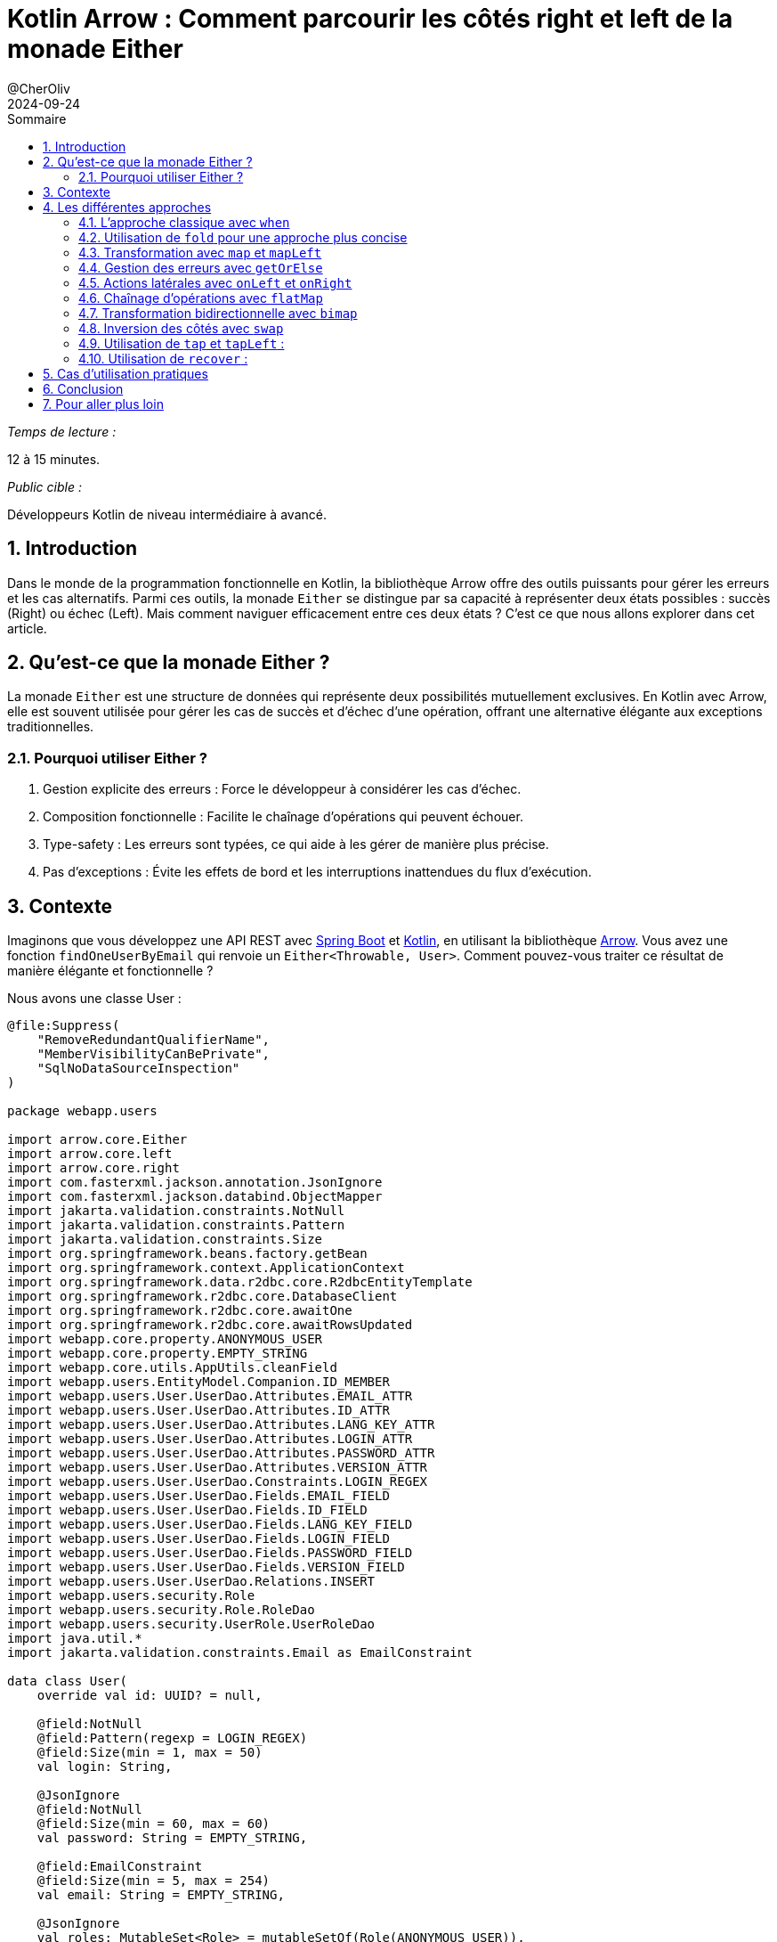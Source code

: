 = Kotlin Arrow : Comment parcourir les côtés right et left de la monade Either
@CherOliv
2024-09-02
:jbake-title: Kotlin Arrow : Maîtriser la navigation dans la monade Either
:jbake-type: post
:jbake-tags: kotlin, jvm, arrow, functionnal-programming, monade
:jbake-status: published
:jbake-date: 2024-09-02
:summary: Découvrez les techniques avancées pour naviguer efficacement dans les côtés right et left de la monade Either avec la bibliothèque Kotlin Arrow.
:revdate: 2024-09-24
:toc: left
:icons: font
:sectnumlevels: 6
:sectnums:
:toc-title: Sommaire

._Temps de lecture :_
12 à 15 minutes.


._Public cible :_
Développeurs Kotlin de niveau intermédiaire à avancé.

== Introduction

Dans le monde de la programmation fonctionnelle en Kotlin, la bibliothèque Arrow offre des outils puissants pour gérer les erreurs et les cas alternatifs. Parmi ces outils, la monade `Either` se distingue par sa capacité à représenter deux états possibles : succès (Right) ou échec (Left). Mais comment naviguer efficacement entre ces deux états ? C'est ce que nous allons explorer dans cet article.

== Qu'est-ce que la monade Either ?

La monade `Either` est une structure de données qui représente deux possibilités mutuellement exclusives. En Kotlin avec Arrow, elle est souvent utilisée pour gérer les cas de succès et d'échec d'une opération, offrant une alternative élégante aux exceptions traditionnelles.

=== Pourquoi utiliser Either ?

1. Gestion explicite des erreurs : Force le développeur à considérer les cas d'échec.
2. Composition fonctionnelle : Facilite le chaînage d'opérations qui peuvent échouer.
3. Type-safety : Les erreurs sont typées, ce qui aide à les gérer de manière plus précise.
4. Pas d'exceptions : Évite les effets de bord et les interruptions inattendues du flux d'exécution.


== Contexte

Imaginons que vous développez une API REST avec link:https://spring.io/projects/spring-boot/[Spring Boot,windows=read-later] et link:https://kotlinlang.org/[Kotlin,windows=read-later], en utilisant la bibliothèque link:https://arrow-kt.io/[Arrow,windows=read-later]. Vous avez une fonction `findOneUserByEmail` qui renvoie un `Either<Throwable, User>`. Comment pouvez-vous traiter ce résultat de manière élégante et fonctionnelle ?

Nous avons une classe User :

[source,kotlin]
----
@file:Suppress(
    "RemoveRedundantQualifierName",
    "MemberVisibilityCanBePrivate",
    "SqlNoDataSourceInspection"
)

package webapp.users

import arrow.core.Either
import arrow.core.left
import arrow.core.right
import com.fasterxml.jackson.annotation.JsonIgnore
import com.fasterxml.jackson.databind.ObjectMapper
import jakarta.validation.constraints.NotNull
import jakarta.validation.constraints.Pattern
import jakarta.validation.constraints.Size
import org.springframework.beans.factory.getBean
import org.springframework.context.ApplicationContext
import org.springframework.data.r2dbc.core.R2dbcEntityTemplate
import org.springframework.r2dbc.core.DatabaseClient
import org.springframework.r2dbc.core.awaitOne
import org.springframework.r2dbc.core.awaitRowsUpdated
import webapp.core.property.ANONYMOUS_USER
import webapp.core.property.EMPTY_STRING
import webapp.core.utils.AppUtils.cleanField
import webapp.users.EntityModel.Companion.ID_MEMBER
import webapp.users.User.UserDao.Attributes.EMAIL_ATTR
import webapp.users.User.UserDao.Attributes.ID_ATTR
import webapp.users.User.UserDao.Attributes.LANG_KEY_ATTR
import webapp.users.User.UserDao.Attributes.LOGIN_ATTR
import webapp.users.User.UserDao.Attributes.PASSWORD_ATTR
import webapp.users.User.UserDao.Attributes.VERSION_ATTR
import webapp.users.User.UserDao.Constraints.LOGIN_REGEX
import webapp.users.User.UserDao.Fields.EMAIL_FIELD
import webapp.users.User.UserDao.Fields.ID_FIELD
import webapp.users.User.UserDao.Fields.LANG_KEY_FIELD
import webapp.users.User.UserDao.Fields.LOGIN_FIELD
import webapp.users.User.UserDao.Fields.PASSWORD_FIELD
import webapp.users.User.UserDao.Fields.VERSION_FIELD
import webapp.users.User.UserDao.Relations.INSERT
import webapp.users.security.Role
import webapp.users.security.Role.RoleDao
import webapp.users.security.UserRole.UserRoleDao
import java.util.*
import jakarta.validation.constraints.Email as EmailConstraint

data class User(
    override val id: UUID? = null,

    @field:NotNull
    @field:Pattern(regexp = LOGIN_REGEX)
    @field:Size(min = 1, max = 50)
    val login: String,

    @JsonIgnore
    @field:NotNull
    @field:Size(min = 60, max = 60)
    val password: String = EMPTY_STRING,

    @field:EmailConstraint
    @field:Size(min = 5, max = 254)
    val email: String = EMPTY_STRING,

    @JsonIgnore
    val roles: MutableSet<Role> = mutableSetOf(Role(ANONYMOUS_USER)),

    @field:Size(min = 2, max = 10)
    val langKey: String = EMPTY_STRING,

    @JsonIgnore
    val version: Long = -1,
) : EntityModel<UUID>() {

    companion object {
        @JvmStatic
        fun main(args: Array<String>) = println(UserDao.Relations.sqlScript)
    }

    object UserDao {
        object Constraints {
            // Regex for acceptable logins
            const val LOGIN_REGEX =
                "^(?>[a-zA-Z0-9!$&*+=?^_`{|}~.-]+@[a-zA-Z0-9-]+(?:\\.[a-zA-Z0-9-]+)*)|(?>[_.@A-Za-z0-9-]+)$"
            const val PASSWORD_MIN: Int = 4
            const val PASSWORD_MAX: Int = 16
            const val IMAGE_URL_DEFAULT = "https://placehold.it/50x50"
            const val PHONE_REGEX = "^(\\+|00)?[1-9]\\d{0,49}\$"
        }

        object Members {
            const val PASSWORD_MEMBER = "password"
            const val ROLES_MEMBER = "roles"
        }

        object Fields {
            const val ID_FIELD = "`id`"
            const val LOGIN_FIELD = "`login`"
            const val PASSWORD_FIELD = "`password`"
            const val EMAIL_FIELD = "`email`"
            const val LANG_KEY_FIELD = "`lang_key`"
            const val VERSION_FIELD = "`version`"
        }

        object Attributes {
            val ID_ATTR = ID_FIELD.cleanField()
            val LOGIN_ATTR = LOGIN_FIELD.cleanField()
            val PASSWORD_ATTR = PASSWORD_FIELD.cleanField()
            val EMAIL_ATTR = EMAIL_FIELD.cleanField()
            const val LANG_KEY_ATTR = "langKey"
            val VERSION_ATTR = VERSION_FIELD.cleanField()
        }

        object Relations {
            const val TABLE_NAME = "`user`"
            const val SQL_SCRIPT = """
            CREATE TABLE IF NOT EXISTS $TABLE_NAME (
                $ID_FIELD                     UUID default random_uuid() PRIMARY KEY,
                $LOGIN_FIELD                  VARCHAR,
                $PASSWORD_FIELD               VARCHAR,
                $EMAIL_FIELD                  VARCHAR,
                $LANG_KEY_FIELD               VARCHAR,
                $VERSION_FIELD                bigint
            );
            CREATE UNIQUE INDEX IF NOT EXISTS `uniq_idx_user_login`
            ON $TABLE_NAME ($LOGIN_FIELD);
            CREATE UNIQUE INDEX IF NOT EXISTS `uniq_idx_user_email`
            ON $TABLE_NAME ($EMAIL_FIELD);
"""

            @Suppress("SqlDialectInspection")
            const val INSERT = """
            insert into $TABLE_NAME (
                $LOGIN_FIELD, $EMAIL_FIELD,
                $PASSWORD_FIELD, $LANG_KEY_FIELD,
                $VERSION_FIELD
            ) values ( :login, :email, :password, :langKey, :version)"""

            @JvmStatic
            val sqlScript: String
                get() = setOf(
                    UserDao.Relations.SQL_SCRIPT,
                    RoleDao.Relations.SQL_SCRIPT,
                    UserRoleDao.Relations.SQL_SCRIPT
                ).joinToString("")
                    .trimMargin()
        }

        object Dao {
            val Pair<User, ApplicationContext>.toJson: String
                get() = second.getBean<ObjectMapper>().writeValueAsString(first)

            suspend fun Pair<User, ApplicationContext>.save(): Either<Throwable, Long> = try {
                second.getBean<R2dbcEntityTemplate>()
                    .databaseClient
                    .sql(INSERT)
                    .bind(LOGIN_ATTR, first.login)
                    .bind(EMAIL_ATTR, first.email)
                    .bind(PASSWORD_ATTR, first.password)
                    .bind(LANG_KEY_ATTR, first.langKey)
                    .bind(VERSION_ATTR, first.version)
                    .fetch()
                    .awaitRowsUpdated()
                    .right()
            } catch (e: Throwable) {
                e.left()
            }


            suspend fun ApplicationContext.findOneUserByEmail(
                email: String
            ): Either<Throwable, User> = try {
                getBean<DatabaseClient>()
                    .sql("SELECT * FROM `user` WHERE LOWER(email) = LOWER(:email)")
                    .bind("email", email)
                    .fetch()
                    .awaitOne()
                    .let { row ->
                        User(
                            id = row[ID_ATTR] as UUID?,
                            login = row[LOGIN_ATTR] as String,
                            password = row[PASSWORD_ATTR] as String,
                            email = row[EMAIL_ATTR] as String,
                            langKey = row[LANG_KEY_ATTR] as String,
                            version = row[VERSION_ATTR] as Long
                        )
                    }.right()
            } catch (e: Throwable) {
                e.left()
            }
        }
    }

    /** Account REST API URIs */
    object UserRestApis {
        const val API_AUTHORITY = "/api/authorities"
        const val API_USERS = "/api/users"
        const val API_SIGNUP = "/signup"
        const val API_SIGNUP_PATH = "$API_USERS$API_SIGNUP"
        const val API_ACTIVATE = "/activate"
        const val API_ACTIVATE_PATH = "$API_USERS$API_ACTIVATE?key="
        const val API_ACTIVATE_PARAM = "{activationKey}"
        const val API_ACTIVATE_KEY = "key"
        const val API_RESET_INIT = "/reset-password/init"
        const val API_RESET_FINISH = "/reset-password/finish"
        const val API_CHANGE = "/change-password"
        const val API_CHANGE_PATH = "$API_USERS$API_CHANGE"
    }
}

// Abstract entity model with Generic ID, which can be of any type
abstract class EntityModel<T>(
    open val id: T? = null
) {
    companion object {
        const val ID_MEMBER = "id"
    }
}

// Generic extension function that allows the ID to be applied to any EntityModel type
inline fun <reified T : EntityModel<ID>, ID> T.withId(id: ID): T {
    // Use reflection to create a copy with the passed ID
    return this::class.constructors.first { it.parameters.any { param -> param.name == ID_MEMBER } }
        .call(id, *this::class.constructors.first().parameters.drop(1).map { param ->
            this::class.members.first { member -> member.name == param.name }.call(this)
        }.toTypedArray())
}
----


== Les différentes approches

=== L'approche classique avec `when`

[source,kotlin]
----
val user: User by lazy { userFactory(USER) }

val result: Either<Throwable, User> = context.findOneUserByEmail(user.email)

when (result) {
    is Either.Left -> {
        val error = result.value
        println("Erreur : ${error.message}")
    }
    is Either.Right -> {
        val user = result.value
        println("Utilisateur trouvé : ${user.login}")
    }
}
----

Cette méthode, bien que simple et lisible, ne tire pas pleinement parti des capacités fonctionnelles d'Arrow.

=== Utilisation de `fold` pour une approche plus concise

[source,kotlin]
----
result.fold(
{ error -> println("Erreur : ${error.message}") },
{ user -> println("Utilisateur trouvé : ${user.login}") }
)
----

`fold` permet de définir des actions pour les deux cas (Left et Right) de manière concise et élégante.

=== Transformation avec `map` et `mapLeft`

[source,kotlin]
----
val processedResult = result
    .map { user -> "Utilisateur trouvé : ${user.login}" }
    .mapLeft { error -> "Erreur : ${error.message}" }

println(processedResult.merge())
----

Cette approche permet de transformer les valeurs contenues dans Either tout en préservant sa structure, idéal pour des chaînes de traitement plus complexes.

=== Gestion des erreurs avec `getOrElse`

[source,kotlin]
----
val user = result.getOrElse { error ->
    println("Erreur : ${error.message}")
    User(login = "default", email = "default@example.com") // utilisateur par défaut
}
println("Login : ${user.login}")
----

`getOrElse` offre une gestion élégante des erreurs en permettant de fournir une valeur par défaut.

=== Actions latérales avec `onLeft` et `onRight`

[source,kotlin]
----
result.onLeft { error -> println("Erreur : ${error.message}") }
.onRight { user -> println("Utilisateur trouvé : ${user.login}") }
----

Ces méthodes permettent d'effectuer des actions sur chaque côté sans modifier l'Either, parfait pour le logging ou les effets secondaires légers.

=== Chaînage d'opérations avec `flatMap`

[source,kotlin]
----
fun findUser(email: String): Either<Throwable, User> = // ... implémentation

fun getUserPermissions(user: User): Either<Throwable, List<String>> = // ... implémentation

val userPermissions = findUser("user@example.com")
    .flatMap { user -> getUserPermissions(user) }
----

`flatMap` est utile pour enchaîner des opérations qui retournent elles-mêmes des `Either`, évitant ainsi les `Either` imbriqués.

=== Transformation bidirectionnelle avec `bimap`

[source,kotlin]
----
val result: Either<Throwable, User> = // ... obtention du résultat
val processedResult = result.bimap(
    { error -> "Erreur: ${error.message}" },
    { user -> "Utilisateur: ${user.login}" }
)
----

`bimap` permet de transformer à la fois le côté gauche et le côté droit en une seule opération.

=== Inversion des côtés avec `swap`

[source,kotlin]
----
val result: Either<Throwable, User> = // ... obtention du résultat
val swapped = result.swap()
----

`swap` est utile lorsque vous voulez inverser les côtés d'un `Either`, par exemple pour adapter l'interface d'une fonction à une autre.


=== Utilisation de `tap` et `tapLeft` :

[source,kotlin]
----
result.tap { user -> println("Utilisateur trouvé : ${user.login}") }
.tapLeft { error -> println("Erreur : ${error.message}") }
----

Similaire à `onLeft` et `onRight`, mais ces méthodes retournent l'Either original, ce qui est utile pour le chaînage d'opérations.

=== Utilisation de `recover` :

[source,kotlin]
----
val recoveredUser = result.recover { error ->
    println("Erreur récupérée : ${error.message}")
    User(login = "recovered", email = "recovered@example.com")
}
println("Login : ${recoveredUser.login}")
----

Cette méthode permet de transformer un Either.Left en Either.Right en fournissant une valeur de remplacement.

== Cas d'utilisation pratiques

- Utilisez `fold` pour des opérations simples nécessitant un traitement pour chaque cas.
- Préférez `map` et `mapLeft` pour des transformations de données sans changer la structure de l'`Either`.
- Optez pour `flatMap` lors du chaînage d'opérations pouvant échouer.
- Employez `recover` pour fournir une valeur par défaut en cas d'erreur.
- Choisissez `onLeft` et `onRight` (ou `tap` et `tapLeft`) pour des effets secondaires comme le logging.
- Utilisez `bimap` pour transformer les deux côtés en une seule opération.
- Appliquez `swap` lorsque vous devez adapter l'interface d'une fonction à une autre.



== Conclusion

Chacune de ces approches a ses avantages selon le contexte d'utilisation. Les méthodes comme `fold`, `map`/`mapLeft`, et `recover` sont particulièrement utiles lorsque vous voulez enchaîner plusieurs opérations ou transformer les données de manière fonctionnelle.

La monade `Either` d'Arrow offre une flexibilité remarquable pour gérer les cas de succès et d'erreur dans vos applications Kotlin. En maîtrisant ces différentes approches, vous pourrez écrire un code plus robuste, plus lisible et plus fonctionnel.

Dans votre prochain projet, n'hésitez pas à explorer ces techniques pour tirer le meilleur parti de la programmation fonctionnelle avec Kotlin et Arrow !

== Pour aller plus loin

- Documentation officielle d'Arrow : link:https://arrow-kt.io/docs/apidocs/arrow-core/arrow.core/-either/[Arrow Either]
- Kotlin Coroutines avec Arrow : link:https://arrow-kt.io/docs/fx/[Arrow Fx Coroutines]

N'oubliez pas de partager vos expériences et vos techniques préférées pour travailler avec `Either` dans les commentaires ci-dessous !

